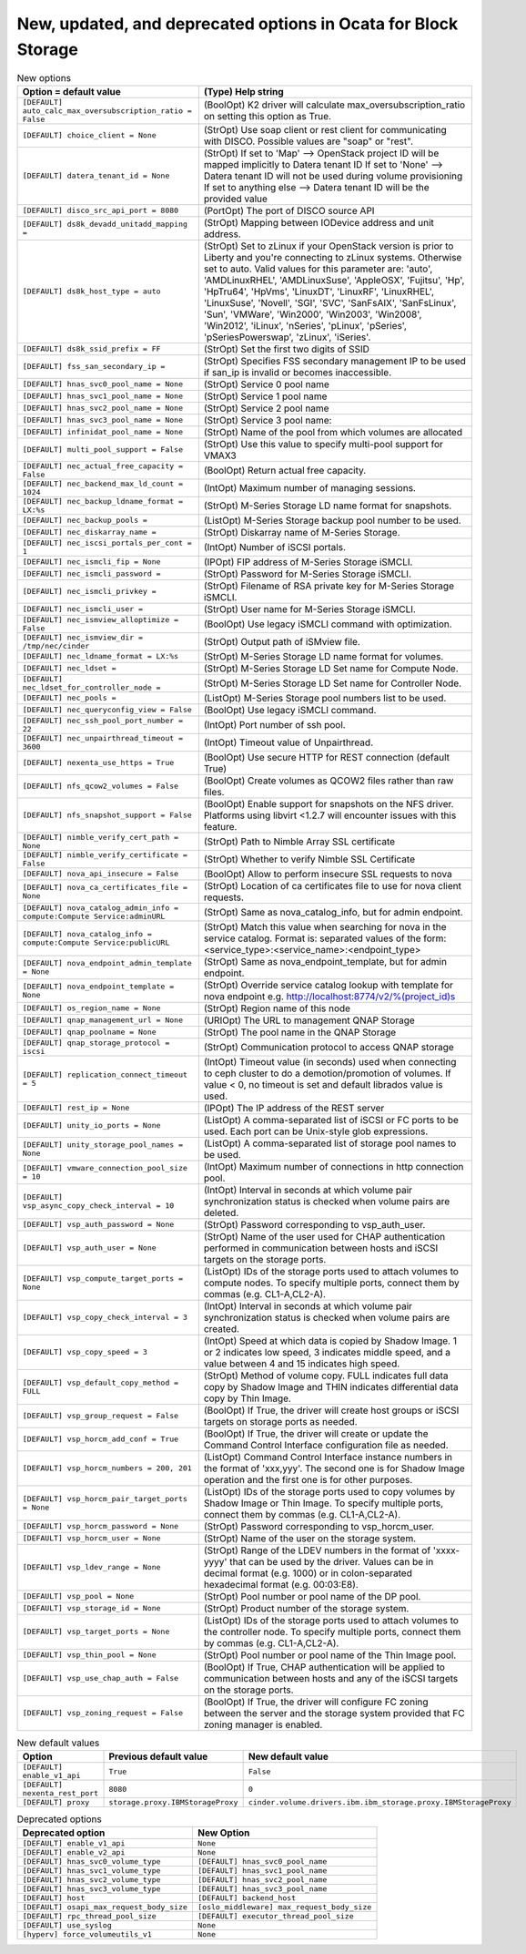 New, updated, and deprecated options in Ocata for Block Storage
~~~~~~~~~~~~~~~~~~~~~~~~~~~~~~~~~~~~~~~~~~~~~~~~~~~~~~~~~~~~~~~

..
  Warning: Do not edit this file. It is automatically generated and your
  changes will be overwritten. The tool to do so lives in the
  openstack-doc-tools repository.

.. list-table:: New options
   :header-rows: 1
   :class: config-ref-table

   * - Option = default value
     - (Type) Help string
   * - ``[DEFAULT] auto_calc_max_oversubscription_ratio = False``
     - (BoolOpt) K2 driver will calculate max_oversubscription_ratio on setting this option as True.
   * - ``[DEFAULT] choice_client = None``
     - (StrOpt) Use soap client or rest client for communicating with DISCO. Possible values are "soap" or "rest".
   * - ``[DEFAULT] datera_tenant_id = None``
     - (StrOpt) If set to 'Map' --> OpenStack project ID will be mapped implicitly to Datera tenant ID If set to 'None' --> Datera tenant ID will not be used during volume provisioning If set to anything else --> Datera tenant ID will be the provided value
   * - ``[DEFAULT] disco_src_api_port = 8080``
     - (PortOpt) The port of DISCO source API
   * - ``[DEFAULT] ds8k_devadd_unitadd_mapping =``
     - (StrOpt) Mapping between IODevice address and unit address.
   * - ``[DEFAULT] ds8k_host_type = auto``
     - (StrOpt) Set to zLinux if your OpenStack version is prior to Liberty and you're connecting to zLinux systems. Otherwise set to auto. Valid values for this parameter are: 'auto', 'AMDLinuxRHEL', 'AMDLinuxSuse', 'AppleOSX', 'Fujitsu', 'Hp', 'HpTru64', 'HpVms', 'LinuxDT', 'LinuxRF', 'LinuxRHEL', 'LinuxSuse', 'Novell', 'SGI', 'SVC', 'SanFsAIX', 'SanFsLinux', 'Sun', 'VMWare', 'Win2000', 'Win2003', 'Win2008', 'Win2012', 'iLinux', 'nSeries', 'pLinux', 'pSeries', 'pSeriesPowerswap', 'zLinux', 'iSeries'.
   * - ``[DEFAULT] ds8k_ssid_prefix = FF``
     - (StrOpt) Set the first two digits of SSID
   * - ``[DEFAULT] fss_san_secondary_ip =``
     - (StrOpt) Specifies FSS secondary management IP to be used if san_ip is invalid or becomes inaccessible.
   * - ``[DEFAULT] hnas_svc0_pool_name = None``
     - (StrOpt) Service 0 pool name
   * - ``[DEFAULT] hnas_svc1_pool_name = None``
     - (StrOpt) Service 1 pool name
   * - ``[DEFAULT] hnas_svc2_pool_name = None``
     - (StrOpt) Service 2 pool name
   * - ``[DEFAULT] hnas_svc3_pool_name = None``
     - (StrOpt) Service 3 pool name:
   * - ``[DEFAULT] infinidat_pool_name = None``
     - (StrOpt) Name of the pool from which volumes are allocated
   * - ``[DEFAULT] multi_pool_support = False``
     - (StrOpt) Use this value to specify multi-pool support for VMAX3
   * - ``[DEFAULT] nec_actual_free_capacity = False``
     - (BoolOpt) Return actual free capacity.
   * - ``[DEFAULT] nec_backend_max_ld_count = 1024``
     - (IntOpt) Maximum number of managing sessions.
   * - ``[DEFAULT] nec_backup_ldname_format = LX:%s``
     - (StrOpt) M-Series Storage LD name format for snapshots.
   * - ``[DEFAULT] nec_backup_pools =``
     - (ListOpt) M-Series Storage backup pool number to be used.
   * - ``[DEFAULT] nec_diskarray_name =``
     - (StrOpt) Diskarray name of M-Series Storage.
   * - ``[DEFAULT] nec_iscsi_portals_per_cont = 1``
     - (IntOpt) Number of iSCSI portals.
   * - ``[DEFAULT] nec_ismcli_fip = None``
     - (IPOpt) FIP address of M-Series Storage iSMCLI.
   * - ``[DEFAULT] nec_ismcli_password =``
     - (StrOpt) Password for M-Series Storage iSMCLI.
   * - ``[DEFAULT] nec_ismcli_privkey =``
     - (StrOpt) Filename of RSA private key for M-Series Storage iSMCLI.
   * - ``[DEFAULT] nec_ismcli_user =``
     - (StrOpt) User name for M-Series Storage iSMCLI.
   * - ``[DEFAULT] nec_ismview_alloptimize = False``
     - (BoolOpt) Use legacy iSMCLI command with optimization.
   * - ``[DEFAULT] nec_ismview_dir = /tmp/nec/cinder``
     - (StrOpt) Output path of iSMview file.
   * - ``[DEFAULT] nec_ldname_format = LX:%s``
     - (StrOpt) M-Series Storage LD name format for volumes.
   * - ``[DEFAULT] nec_ldset =``
     - (StrOpt) M-Series Storage LD Set name for Compute Node.
   * - ``[DEFAULT] nec_ldset_for_controller_node =``
     - (StrOpt) M-Series Storage LD Set name for Controller Node.
   * - ``[DEFAULT] nec_pools =``
     - (ListOpt) M-Series Storage pool numbers list to be used.
   * - ``[DEFAULT] nec_queryconfig_view = False``
     - (BoolOpt) Use legacy iSMCLI command.
   * - ``[DEFAULT] nec_ssh_pool_port_number = 22``
     - (IntOpt) Port number of ssh pool.
   * - ``[DEFAULT] nec_unpairthread_timeout = 3600``
     - (IntOpt) Timeout value of Unpairthread.
   * - ``[DEFAULT] nexenta_use_https = True``
     - (BoolOpt) Use secure HTTP for REST connection (default True)
   * - ``[DEFAULT] nfs_qcow2_volumes = False``
     - (BoolOpt) Create volumes as QCOW2 files rather than raw files.
   * - ``[DEFAULT] nfs_snapshot_support = False``
     - (BoolOpt) Enable support for snapshots on the NFS driver. Platforms using libvirt <1.2.7 will encounter issues with this feature.
   * - ``[DEFAULT] nimble_verify_cert_path = None``
     - (StrOpt) Path to Nimble Array SSL certificate
   * - ``[DEFAULT] nimble_verify_certificate = False``
     - (StrOpt) Whether to verify Nimble SSL Certificate
   * - ``[DEFAULT] nova_api_insecure = False``
     - (BoolOpt) Allow to perform insecure SSL requests to nova
   * - ``[DEFAULT] nova_ca_certificates_file = None``
     - (StrOpt) Location of ca certificates file to use for nova client requests.
   * - ``[DEFAULT] nova_catalog_admin_info = compute:Compute Service:adminURL``
     - (StrOpt) Same as nova_catalog_info, but for admin endpoint.
   * - ``[DEFAULT] nova_catalog_info = compute:Compute Service:publicURL``
     - (StrOpt) Match this value when searching for nova in the service catalog. Format is: separated values of the form: <service_type>:<service_name>:<endpoint_type>
   * - ``[DEFAULT] nova_endpoint_admin_template = None``
     - (StrOpt) Same as nova_endpoint_template, but for admin endpoint.
   * - ``[DEFAULT] nova_endpoint_template = None``
     - (StrOpt) Override service catalog lookup with template for nova endpoint e.g. http://localhost:8774/v2/%(project_id)s
   * - ``[DEFAULT] os_region_name = None``
     - (StrOpt) Region name of this node
   * - ``[DEFAULT] qnap_management_url = None``
     - (URIOpt) The URL to management QNAP Storage
   * - ``[DEFAULT] qnap_poolname = None``
     - (StrOpt) The pool name in the QNAP Storage
   * - ``[DEFAULT] qnap_storage_protocol = iscsi``
     - (StrOpt) Communication protocol to access QNAP storage
   * - ``[DEFAULT] replication_connect_timeout = 5``
     - (IntOpt) Timeout value (in seconds) used when connecting to ceph cluster to do a demotion/promotion of volumes. If value < 0, no timeout is set and default librados value is used.
   * - ``[DEFAULT] rest_ip = None``
     - (IPOpt) The IP address of the REST server
   * - ``[DEFAULT] unity_io_ports = None``
     - (ListOpt) A comma-separated list of iSCSI or FC ports to be used. Each port can be Unix-style glob expressions.
   * - ``[DEFAULT] unity_storage_pool_names = None``
     - (ListOpt) A comma-separated list of storage pool names to be used.
   * - ``[DEFAULT] vmware_connection_pool_size = 10``
     - (IntOpt) Maximum number of connections in http connection pool.
   * - ``[DEFAULT] vsp_async_copy_check_interval = 10``
     - (IntOpt) Interval in seconds at which volume pair synchronization status is checked when volume pairs are deleted.
   * - ``[DEFAULT] vsp_auth_password = None``
     - (StrOpt) Password corresponding to vsp_auth_user.
   * - ``[DEFAULT] vsp_auth_user = None``
     - (StrOpt) Name of the user used for CHAP authentication performed in communication between hosts and iSCSI targets on the storage ports.
   * - ``[DEFAULT] vsp_compute_target_ports = None``
     - (ListOpt) IDs of the storage ports used to attach volumes to compute nodes. To specify multiple ports, connect them by commas (e.g. CL1-A,CL2-A).
   * - ``[DEFAULT] vsp_copy_check_interval = 3``
     - (IntOpt) Interval in seconds at which volume pair synchronization status is checked when volume pairs are created.
   * - ``[DEFAULT] vsp_copy_speed = 3``
     - (IntOpt) Speed at which data is copied by Shadow Image. 1 or 2 indicates low speed, 3 indicates middle speed, and a value between 4 and 15 indicates high speed.
   * - ``[DEFAULT] vsp_default_copy_method = FULL``
     - (StrOpt) Method of volume copy. FULL indicates full data copy by Shadow Image and THIN indicates differential data copy by Thin Image.
   * - ``[DEFAULT] vsp_group_request = False``
     - (BoolOpt) If True, the driver will create host groups or iSCSI targets on storage ports as needed.
   * - ``[DEFAULT] vsp_horcm_add_conf = True``
     - (BoolOpt) If True, the driver will create or update the Command Control Interface configuration file as needed.
   * - ``[DEFAULT] vsp_horcm_numbers = 200, 201``
     - (ListOpt) Command Control Interface instance numbers in the format of 'xxx,yyy'. The second one is for Shadow Image operation and the first one is for other purposes.
   * - ``[DEFAULT] vsp_horcm_pair_target_ports = None``
     - (ListOpt) IDs of the storage ports used to copy volumes by Shadow Image or Thin Image. To specify multiple ports, connect them by commas (e.g. CL1-A,CL2-A).
   * - ``[DEFAULT] vsp_horcm_password = None``
     - (StrOpt) Password corresponding to vsp_horcm_user.
   * - ``[DEFAULT] vsp_horcm_user = None``
     - (StrOpt) Name of the user on the storage system.
   * - ``[DEFAULT] vsp_ldev_range = None``
     - (StrOpt) Range of the LDEV numbers in the format of 'xxxx-yyyy' that can be used by the driver. Values can be in decimal format (e.g. 1000) or in colon-separated hexadecimal format (e.g. 00:03:E8).
   * - ``[DEFAULT] vsp_pool = None``
     - (StrOpt) Pool number or pool name of the DP pool.
   * - ``[DEFAULT] vsp_storage_id = None``
     - (StrOpt) Product number of the storage system.
   * - ``[DEFAULT] vsp_target_ports = None``
     - (ListOpt) IDs of the storage ports used to attach volumes to the controller node. To specify multiple ports, connect them by commas (e.g. CL1-A,CL2-A).
   * - ``[DEFAULT] vsp_thin_pool = None``
     - (StrOpt) Pool number or pool name of the Thin Image pool.
   * - ``[DEFAULT] vsp_use_chap_auth = False``
     - (BoolOpt) If True, CHAP authentication will be applied to communication between hosts and any of the iSCSI targets on the storage ports.
   * - ``[DEFAULT] vsp_zoning_request = False``
     - (BoolOpt) If True, the driver will configure FC zoning between the server and the storage system provided that FC zoning manager is enabled.

.. list-table:: New default values
   :header-rows: 1
   :class: config-ref-table

   * - Option
     - Previous default value
     - New default value
   * - ``[DEFAULT] enable_v1_api``
     - ``True``
     - ``False``
   * - ``[DEFAULT] nexenta_rest_port``
     - ``8080``
     - ``0``
   * - ``[DEFAULT] proxy``
     - ``storage.proxy.IBMStorageProxy``
     - ``cinder.volume.drivers.ibm.ibm_storage.proxy.IBMStorageProxy``

.. list-table:: Deprecated options
   :header-rows: 1
   :class: config-ref-table

   * - Deprecated option
     - New Option
   * - ``[DEFAULT] enable_v1_api``
     - ``None``
   * - ``[DEFAULT] enable_v2_api``
     - ``None``
   * - ``[DEFAULT] hnas_svc0_volume_type``
     - ``[DEFAULT] hnas_svc0_pool_name``
   * - ``[DEFAULT] hnas_svc1_volume_type``
     - ``[DEFAULT] hnas_svc1_pool_name``
   * - ``[DEFAULT] hnas_svc2_volume_type``
     - ``[DEFAULT] hnas_svc2_pool_name``
   * - ``[DEFAULT] hnas_svc3_volume_type``
     - ``[DEFAULT] hnas_svc3_pool_name``
   * - ``[DEFAULT] host``
     - ``[DEFAULT] backend_host``
   * - ``[DEFAULT] osapi_max_request_body_size``
     - ``[oslo_middleware] max_request_body_size``
   * - ``[DEFAULT] rpc_thread_pool_size``
     - ``[DEFAULT] executor_thread_pool_size``
   * - ``[DEFAULT] use_syslog``
     - ``None``
   * - ``[hyperv] force_volumeutils_v1``
     - ``None``


